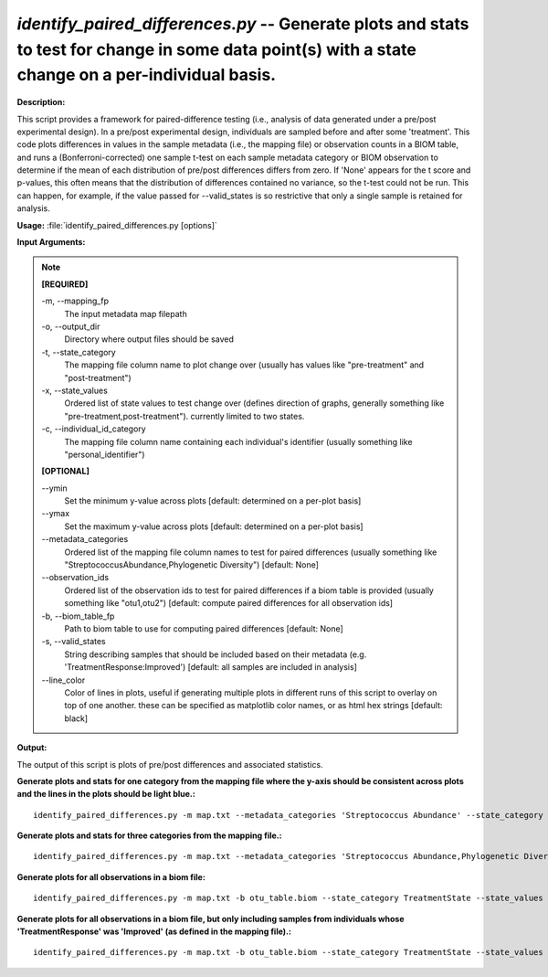 .. _identify_paired_differences:

.. index:: identify_paired_differences.py

*identify_paired_differences.py* -- Generate plots and stats to test for change in some data point(s) with a state change on a per-individual basis.
^^^^^^^^^^^^^^^^^^^^^^^^^^^^^^^^^^^^^^^^^^^^^^^^^^^^^^^^^^^^^^^^^^^^^^^^^^^^^^^^^^^^^^^^^^^^^^^^^^^^^^^^^^^^^^^^^^^^^^^^^^^^^^^^^^^^^^^^^^^^^^^^^^^^^^^^^^^^^^^^^^^^^^^^^^^^^^^^^^^^^^^^^^^^^^^^^^^^^^^^^^^^^^^^^^^^^^^^^^^^^^^^^^^^^^^^^^^^^^^^^^^^^^^^^^^^^^^^^^^^^^^^^^^^^^^^^^^^^^^^^^^^^

**Description:**

This script provides a framework for paired-difference testing (i.e., analysis of data generated under a pre/post experimental design). In a pre/post experimental design, individuals are sampled before and after some 'treatment'. This code plots differences in values in the sample metadata (i.e., the mapping file) or observation counts in a BIOM table, and runs a (Bonferroni-corrected) one sample t-test on each sample metadata category or BIOM observation to determine if the mean of each distribution of pre/post differences differs from zero. If 'None' appears for the t score and p-values, this often means that the distribution of differences contained no variance, so the t-test could not be run. This can happen, for example, if the value passed for --valid_states is so restrictive that only a single sample is retained for analysis.


**Usage:** :file:`identify_paired_differences.py [options]`

**Input Arguments:**

.. note::

	
	**[REQUIRED]**
		
	-m, `-`-mapping_fp
		The input metadata map filepath
	-o, `-`-output_dir
		Directory where output files should be saved
	-t, `-`-state_category
		The mapping file column name to plot change over (usually has values like "pre-treatment" and "post-treatment")
	-x, `-`-state_values
		Ordered list of state values to test change over (defines direction of graphs, generally something like "pre-treatment,post-treatment"). currently limited to two states.
	-c, `-`-individual_id_category
		The mapping file column name containing each individual's identifier (usually something like "personal_identifier")
	
	**[OPTIONAL]**
		
	`-`-ymin
		Set the minimum y-value across plots [default: determined on a per-plot basis]
	`-`-ymax
		Set the maximum y-value across plots [default: determined on a per-plot basis]
	`-`-metadata_categories
		Ordered list of the mapping file column names to test for paired differences (usually something like "StreptococcusAbundance,Phylogenetic Diversity") [default: None]
	`-`-observation_ids
		Ordered list of the observation ids to test for paired differences if a biom table is provided (usually something like "otu1,otu2") [default: compute paired differences for all observation ids]
	-b, `-`-biom_table_fp
		Path to biom table to use for computing paired differences [default: None]
	-s, `-`-valid_states
		String describing samples that should be included based on their metadata (e.g. 'TreatmentResponse:Improved') [default: all samples are included in analysis]
	`-`-line_color
		Color of lines in plots, useful if generating multiple plots in different runs of this script to overlay on top of one another. these can be specified as matplotlib color names, or as html hex strings [default: black]


**Output:**

The output of this script is plots of pre/post differences and associated statistics.


**Generate plots and stats for one category from the mapping file where the y-axis should be consistent across plots and the lines in the plots should be light blue.:**

::

	identify_paired_differences.py -m map.txt --metadata_categories 'Streptococcus Abundance' --state_category TreatmentState --state_values Pre,Post --individual_id_category PersonalID -o taxa_results --ymin 0 --ymax 60 --line_color '#eeefff'

**Generate plots and stats for three categories from the mapping file.:**

::

	identify_paired_differences.py -m map.txt --metadata_categories 'Streptococcus Abundance,Phylogenetic Diversity,Observed OTUs' --state_category TreatmentState --state_values Pre,Post --individual_id_category PersonalID -o taxa_and_alpha_results

**Generate plots for all observations in a biom file:**

::

	identify_paired_differences.py -m map.txt -b otu_table.biom --state_category TreatmentState --state_values Pre,Post --individual_id_category PersonalID -o otu_results

**Generate plots for all observations in a biom file, but only including samples from individuals whose 'TreatmentResponse' was 'Improved' (as defined in the mapping file).:**

::

	identify_paired_differences.py -m map.txt -b otu_table.biom --state_category TreatmentState --state_values Pre,Post --individual_id_category PersonalID -o otu_results_improved_only --valid_states TreatmentResponse:Improved


